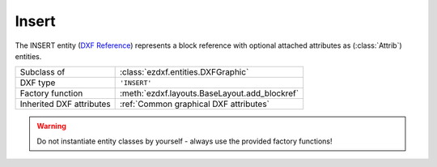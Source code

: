 Insert
======

.. module:: ezdxf.entities
    :noindex:

The INSERT entity (`DXF Reference`_) represents a block reference with optional
attached attributes as (:class:`Attrib`) entities.

======================== ==========================================
Subclass of              :class:`ezdxf.entities.DXFGraphic`
DXF type                 ``'INSERT'``
Factory function         :meth:`ezdxf.layouts.BaseLayout.add_blockref`
Inherited DXF attributes :ref:`Common graphical DXF attributes`
======================== ==========================================

.. seealso::

    :ref:`tut_blocks`

.. warning::

    Do not instantiate entity classes by yourself - always use the provided factory functions!


.. class:: Insert

    .. attribute:: dxf.name

        BLOCK name (str)

    .. attribute:: dxf.insert

        Insertion location of the BLOCK base point as (2D/3D Point in :ref:`OCS`)

    .. attribute:: dxf.xscale

        Scale factor for x direction (float)

    .. attribute:: dxf.yscale

        Scale factor for y direction (float)

        Not all CAD applications support non-uniform scaling (e.g. LibreCAD).

    .. attribute:: dxf.zscale

        Scale factor for z direction (float)

        Not all CAD applications support non-uniform scaling (e.g. LibreCAD).

    .. attribute:: dxf.rotation

        Rotation angle in degrees (float)

    .. attribute:: dxf.row_count

        Count of repeated insertions in row direction, MINSERT entity if > 1 (int)

    .. attribute:: dxf.row_spacing

        Distance between two insert points (MINSERT) in row direction (float)

    .. attribute:: dxf.column_count

        Count of repeated insertions in column direction, MINSERT entity if > 1 (int)

    .. attribute:: dxf.column_spacing

        Distance between two insert points (MINSERT) in column direction (float)

    .. attribute:: attribs

        A list of all attached :class:`Attrib` entities.

    .. autoattribute:: has_scaling

    .. autoattribute:: has_uniform_scaling

    .. autoattribute:: mcount

    .. automethod:: set_scale

    .. automethod:: block

    .. automethod:: place

    .. automethod:: grid

    .. automethod:: has_attrib

    .. automethod:: get_attrib

    .. automethod:: get_attrib_text

    .. automethod:: add_attrib

    .. automethod:: add_auto_attribs

    .. automethod:: delete_attrib

    .. automethod:: delete_all_attribs

    .. automethod:: transform

    .. automethod:: translate

    .. automethod:: virtual_entities

    .. automethod:: multi_insert

    .. automethod:: explode

    .. automethod:: ucs

    .. automethod:: matrix44

    .. automethod:: reset_transformation



.. _DXF Reference: http://help.autodesk.com/view/OARX/2018/ENU/?guid=GUID-28FA4CFB-9D5E-4880-9F11-36C97578252F